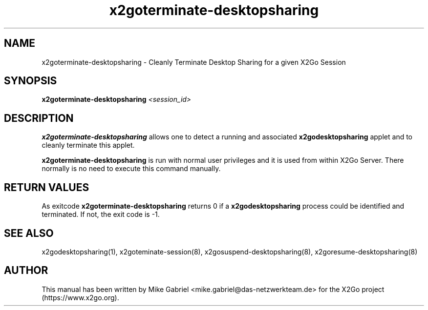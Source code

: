 '\" -*- coding: utf-8 -*-
.if \n(.g .ds T< \\FC
.if \n(.g .ds T> \\F[\n[.fam]]
.de URL
\\$2 \(la\\$1\(ra\\$3
..
.if \n(.g .mso www.tmac
.TH x2goterminate\-desktopsharing 8 "Aug 2018" "Version 4.1.0.3" "X2Go Server Tool"
.SH NAME
x2goterminate\-desktopsharing \- Cleanly Terminate Desktop Sharing for a given X2Go Session
.SH SYNOPSIS
'nh
.fi
.ad l
\fBx2goterminate\-desktopsharing\fR \fI<session_id>\fR

.SH DESCRIPTION
\fBx2goterminate\-desktopsharing\fR allows one to detect a running and associated \fBx2godesktopsharing\fR
applet and to cleanly terminate this applet.
.PP
\fBx2goterminate\-desktopsharing\fR is run with normal user privileges and it is used from within X2Go Server.
There normally is no need to execute this command manually.
.SH RETURN VALUES
As exitcode \fBx2goterminate\-desktopsharing\fR returns 0 if a \fBx2godesktopsharing\fR process could be identified
and terminated. If not, the exit code is \-1.
.SH SEE ALSO
x2godesktopsharing(1), x2goteminate\-session(8), x2gosuspend\-desktopsharing(8), x2goresume\-desktopsharing(8)
.SH AUTHOR
This manual has been written by Mike Gabriel <mike.gabriel@das\-netzwerkteam.de> for the X2Go project
(https://www.x2go.org).
